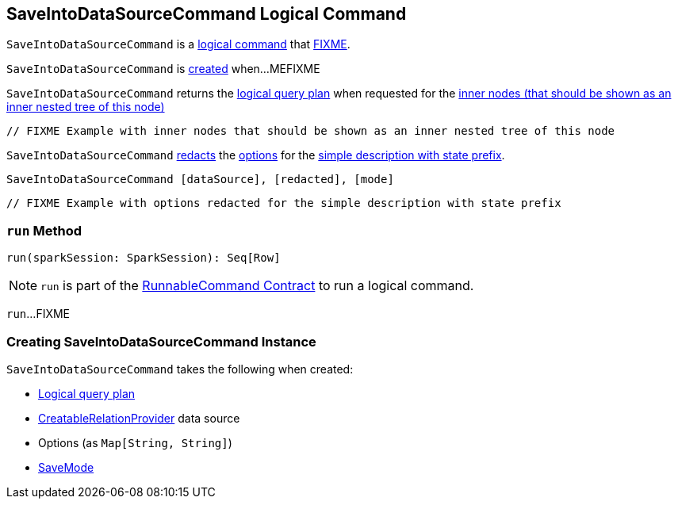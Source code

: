== [[SaveIntoDataSourceCommand]] SaveIntoDataSourceCommand Logical Command

`SaveIntoDataSourceCommand` is a <<spark-sql-LogicalPlan-RunnableCommand.adoc#, logical command>> that <<run, FIXME>>.

`SaveIntoDataSourceCommand` is <<creating-instance, created>> when...MEFIXME

[[innerChildren]]
`SaveIntoDataSourceCommand` returns the <<query, logical query plan>> when requested for the <<spark-sql-catalyst-TreeNode.adoc#innerChildren, inner nodes (that should be shown as an inner nested tree of this node)>>

[source, scala]
----
// FIXME Example with inner nodes that should be shown as an inner nested tree of this node
----

[[simpleString]]
`SaveIntoDataSourceCommand` <<spark-sql-SQLConf.adoc#redactOptions, redacts>> the <<options, options>> for the <<spark-sql-catalyst-QueryPlan.adoc#simpleString, simple description with state prefix>>.

```
SaveIntoDataSourceCommand [dataSource], [redacted], [mode]
```

[source, scala]
----
// FIXME Example with options redacted for the simple description with state prefix
----

=== [[run]] `run` Method

[source, scala]
----
run(sparkSession: SparkSession): Seq[Row]
----

NOTE: `run` is part of the <<spark-sql-LogicalPlan-RunnableCommand.adoc#run, RunnableCommand Contract>> to run a logical command.

`run`...FIXME

=== [[creating-instance]] Creating SaveIntoDataSourceCommand Instance

`SaveIntoDataSourceCommand` takes the following when created:

* [[query]] <<spark-sql-LogicalPlan.adoc#, Logical query plan>>
* [[dataSource]] <<spark-sql-CreatableRelationProvider.adoc#, CreatableRelationProvider>> data source
* [[options]] Options (as `Map[String, String]`)
* [[mode]] <<spark-sql-DataFrameWriter.adoc#SaveMode, SaveMode>>
